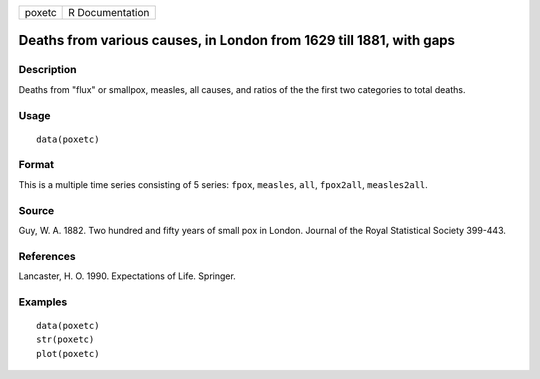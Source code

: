 +--------+-----------------+
| poxetc | R Documentation |
+--------+-----------------+

Deaths from various causes, in London from 1629 till 1881, with gaps
--------------------------------------------------------------------

Description
~~~~~~~~~~~

Deaths from "flux" or smallpox, measles, all causes, and ratios of the
the first two categories to total deaths.

Usage
~~~~~

::

    data(poxetc)

Format
~~~~~~

This is a multiple time series consisting of 5 series: ``fpox``,
``measles``, ``all``, ``fpox2all``, ``measles2all``.

Source
~~~~~~

Guy, W. A. 1882. Two hundred and fifty years of small pox in London.
Journal of the Royal Statistical Society 399-443.

References
~~~~~~~~~~

Lancaster, H. O. 1990. Expectations of Life. Springer.

Examples
~~~~~~~~

::

    data(poxetc)
    str(poxetc)
    plot(poxetc) 
